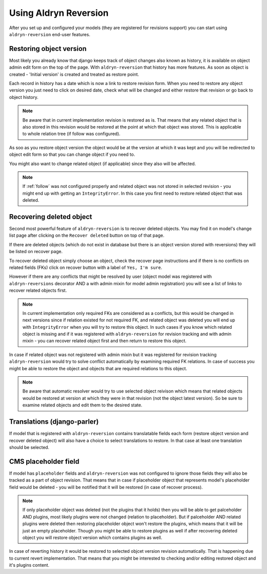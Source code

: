 ######################
Using Aldryn Reversion
######################

After you set up and configured your models (they are registered for revisions
support) you can start using ``aldryn-reversion`` end-user features.

************************
Restoring object version
************************

Most likely you already know that django keeps track of object changes also
known as history, it is available on object admin edit form on the top of the
page. With ``aldryn-reversion`` that history has more features.
As soon as object is created - 'Initial version' is created and treated as
restore point.

Each record in history has a date which is now a link to restore revision
form.
When you need to restore any object version you just need to click on desired
date, check what will be changed  and either restore that revision or go back
to object history.

.. note::
    Be aware that in current implementation revision is restored as is.
    That means that any related object that is also stored in this revision
    would be restored at the point at which that object was stored.
    This is applicable to whole relation tree (if follow was configured).

As soo as you restore object version the object would be at the version at
which it was kept and you will be redirected to object edit form so that you
can change object if you need to.

You might also want to change related object (if applicable) since they also
will be affected.

.. note::
   If :ref:`follow` was not configured properly and related object was not
   stored in selected revision - you might end up with getting an
   ``IntegrityError``. In this case you first need to restore related object
   that was deleted.


*************************
Recovering deleted object
*************************

Second most powerful feature of ``aldryn-reversion`` is to recover deleted
objects.
You may find it on model's change list page after clicking on the
``Recover deleted`` button on top of that page.

If there are deleted objects (which do not exist in database but there is an
object version stored with reversions) they will be listed on recover page.

To recover deleted object simply choose an object, check the recover page
instructions and if there is no conflicts on related fields (FKs) click on
recover button with a label of ``Yes, I'm sure``.

However if there are any conflicts that might be resolved by user (object
model was registered with ``aldryn-reversions`` decorator AND a with admin
mixin for model admin registration) you will see a list of links to recover
related objects first.

.. note::
    In current implementation only required FKs are considered as a conflicts,
    but this would be changed in next versions since if relation existed for
    not required FK, and related object was deleted you will end up with
    ``IntegrityError`` when you will try to restore this object.
    In such cases if you know which related object is missing and if it was
    registered with ``aldryn-reversion`` for revision tracking and with admin
    mixin - you can recover related object first and then return to restore
    this object.

In case if related object was not registered with admin mixin but it was
registered for revision tracking ``aldryn-reversion`` would try to solve
conflict automatically by examining required FK relations.
In case of success you might be able to restore the object and objects that
are required relations to this object.

.. note::
    Be aware that automatic resolver would try to use selected object reivison
    which means that related objects would be restored at version at which
    they were in that revision (not the object latest version).
    So be sure to examine related objects and edit them to the desired state.

****************************
Translations (django-parler)
****************************

If model that is registered with ``aldryn-reversion`` contains translatable
fields each form (restore object version and recover deleted object) will
also have a choice to select translations to restore.
In that case at least one translation should be selected.

*********************
CMS placeholder field
*********************

If model has ``placeholder`` fields and ``aldryn-reversion`` was not
configured to ignore those fields they will also be tracked as a part of
object revision.
That means that in case if placeholder object that represents model's
placeholder field would be deleted - you will be notified that it will be
restored (in case of recover process).

.. note::
    If only placeholder object was deleted (not the plugins that it holds)
    then you will be able to get palceholder AND plugins, most likely
    plugins were not changed (relation to placeholder).
    But if palceholder AND related plugins were deleted then restoring
    placeholder object won't restore the plugins, which means that it will
    be just an empty placeholder. Though you might be able to restore plugins
    as well if after recovering deleted object you will restore object version
    which contains plugins as well.

In case of reverting history it would be restored to selected objcet version
revision automatically. That is happening due to current revert implementation.
That means that you might be interested to checking and/or editing restored
object and it's plugins content.
